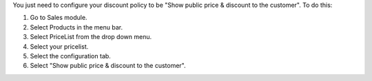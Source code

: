 You just need to configure your discount policy to be "Show public price & discount to the customer". To do this:

#. Go to Sales module.
#. Select Products in the menu bar.
#. Select PriceList from the drop down menu.
#. Select your pricelist.
#. Select the configuration tab.
#. Select "Show public price & discount to the customer".
